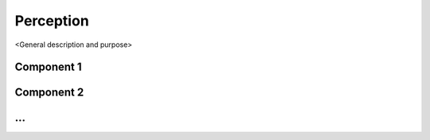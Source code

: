=============
Perception
=============

<General description and purpose>


Component 1
----------

Component 2
----------

...
----------
